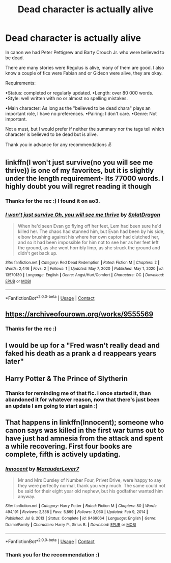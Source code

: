 #+TITLE: Dead character is actually alive

* Dead character is actually alive
:PROPERTIES:
:Author: HadrianJP
:Score: 9
:DateUnix: 1614305738.0
:DateShort: 2021-Feb-26
:FlairText: Request
:END:
In canon we had Peter Pettigrew and Barty Crouch Jr. who were believed to be dead.

There are many stories were Regulus is alive, many of them are good. I also know a couple of fics were Fabian and or Gideon were alive, they are okay.

Requirements:

▪Status: completed or regularly updated. ▪Length: over 80 000 words. ▪Style: well written with no or almost no spelling mistakes.

▪Main character: As long as the "believed to be dead chara" plays an important role, I have no preferences. ▪Pairing: I don't care. ▪Genre: Not important.

Not a must, but I would prefer if neither the summary nor the tags tell which character is believed to be dead but is alive.

Thank you in advance for any recommendations ✌


** linkffn(I won't just survive(no you will see me thrive)) is one of my favorites, but it is slightly under the length requirement- Its 77000 words. I highly doubt you will regret reading it though
:PROPERTIES:
:Author: redpxtato
:Score: 3
:DateUnix: 1614309725.0
:DateShort: 2021-Feb-26
:END:

*** Thanks for the rec :) I found it on ao3.
:PROPERTIES:
:Author: HadrianJP
:Score: 1
:DateUnix: 1614505456.0
:DateShort: 2021-Feb-28
:END:


*** [[https://www.fanfiction.net/s/13570130/1/][*/I won't just survive Oh, you will see me thrive/*]] by [[https://www.fanfiction.net/u/4392155/SplatDragon][/SplatDragon/]]

#+begin_quote
  When he'd seen Evan go flying off her feet, Lem had been sure he'd killed her. The chaos had stunned him, but Evan had been by his side, elbow brushing against his where her own captor had clutched her, and so it had been impossible for him not to see her as her feet left the ground, as she went horribly limp, as she struck the ground and didn't get back up.
#+end_quote

^{/Site/:} ^{fanfiction.net} ^{*|*} ^{/Category/:} ^{Red} ^{Dead} ^{Redemption} ^{*|*} ^{/Rated/:} ^{Fiction} ^{M} ^{*|*} ^{/Chapters/:} ^{2} ^{*|*} ^{/Words/:} ^{2,446} ^{*|*} ^{/Favs/:} ^{2} ^{*|*} ^{/Follows/:} ^{1} ^{*|*} ^{/Updated/:} ^{May} ^{7,} ^{2020} ^{*|*} ^{/Published/:} ^{May} ^{1,} ^{2020} ^{*|*} ^{/id/:} ^{13570130} ^{*|*} ^{/Language/:} ^{English} ^{*|*} ^{/Genre/:} ^{Angst/Hurt/Comfort} ^{*|*} ^{/Characters/:} ^{OC} ^{*|*} ^{/Download/:} ^{[[http://www.ff2ebook.com/old/ffn-bot/index.php?id=13570130&source=ff&filetype=epub][EPUB]]} ^{or} ^{[[http://www.ff2ebook.com/old/ffn-bot/index.php?id=13570130&source=ff&filetype=mobi][MOBI]]}

--------------

*FanfictionBot*^{2.0.0-beta} | [[https://github.com/FanfictionBot/reddit-ffn-bot/wiki/Usage][Usage]] | [[https://www.reddit.com/message/compose?to=tusing][Contact]]
:PROPERTIES:
:Author: FanfictionBot
:Score: -1
:DateUnix: 1614309755.0
:DateShort: 2021-Feb-26
:END:


** [[https://archiveofourown.org/works/9555569]]
:PROPERTIES:
:Author: Termsndconditions
:Score: 2
:DateUnix: 1614309901.0
:DateShort: 2021-Feb-26
:END:

*** Thanks for the rec :)
:PROPERTIES:
:Author: HadrianJP
:Score: 1
:DateUnix: 1614505500.0
:DateShort: 2021-Feb-28
:END:


** I would be up for a "Fred wasn't really dead and faked his death as a prank a d reappears years later"
:PROPERTIES:
:Author: Jon_Riptide
:Score: 2
:DateUnix: 1614317522.0
:DateShort: 2021-Feb-26
:END:


** Harry Potter & The Prince of Slytherin
:PROPERTIES:
:Author: Endorfinator
:Score: 2
:DateUnix: 1614328434.0
:DateShort: 2021-Feb-26
:END:

*** Thanks for reminding me of that fic. I once started it, than abandoned it for whatever reason, now that there's just been an update I am going to start again :)
:PROPERTIES:
:Author: HadrianJP
:Score: 2
:DateUnix: 1614505736.0
:DateShort: 2021-Feb-28
:END:


** That happens in linkffn(Innocent); someone who canon says was killed in the first war turns out to have just had amnesia from the attack and spent a while recovering. First four books are complete, fifth is actively updating.
:PROPERTIES:
:Author: thrawnca
:Score: 1
:DateUnix: 1614338716.0
:DateShort: 2021-Feb-26
:END:

*** [[https://www.fanfiction.net/s/9469064/1/][*/Innocent/*]] by [[https://www.fanfiction.net/u/4684913/MarauderLover7][/MarauderLover7/]]

#+begin_quote
  Mr and Mrs Dursley of Number Four, Privet Drive, were happy to say they were perfectly normal, thank you very much. The same could not be said for their eight year old nephew, but his godfather wanted him anyway.
#+end_quote

^{/Site/:} ^{fanfiction.net} ^{*|*} ^{/Category/:} ^{Harry} ^{Potter} ^{*|*} ^{/Rated/:} ^{Fiction} ^{M} ^{*|*} ^{/Chapters/:} ^{80} ^{*|*} ^{/Words/:} ^{494,191} ^{*|*} ^{/Reviews/:} ^{2,358} ^{*|*} ^{/Favs/:} ^{5,899} ^{*|*} ^{/Follows/:} ^{3,060} ^{*|*} ^{/Updated/:} ^{Feb} ^{9,} ^{2014} ^{*|*} ^{/Published/:} ^{Jul} ^{8,} ^{2013} ^{*|*} ^{/Status/:} ^{Complete} ^{*|*} ^{/id/:} ^{9469064} ^{*|*} ^{/Language/:} ^{English} ^{*|*} ^{/Genre/:} ^{Drama/Family} ^{*|*} ^{/Characters/:} ^{Harry} ^{P.,} ^{Sirius} ^{B.} ^{*|*} ^{/Download/:} ^{[[http://www.ff2ebook.com/old/ffn-bot/index.php?id=9469064&source=ff&filetype=epub][EPUB]]} ^{or} ^{[[http://www.ff2ebook.com/old/ffn-bot/index.php?id=9469064&source=ff&filetype=mobi][MOBI]]}

--------------

*FanfictionBot*^{2.0.0-beta} | [[https://github.com/FanfictionBot/reddit-ffn-bot/wiki/Usage][Usage]] | [[https://www.reddit.com/message/compose?to=tusing][Contact]]
:PROPERTIES:
:Author: FanfictionBot
:Score: 1
:DateUnix: 1614338740.0
:DateShort: 2021-Feb-26
:END:


*** Thank you for the recommendation :)
:PROPERTIES:
:Author: HadrianJP
:Score: 1
:DateUnix: 1614505580.0
:DateShort: 2021-Feb-28
:END:
